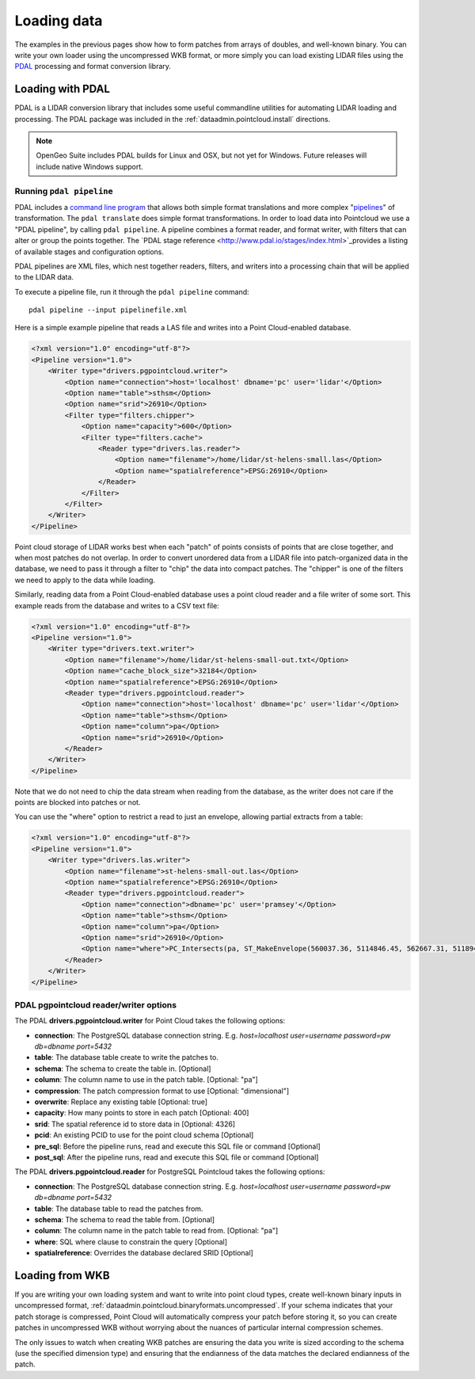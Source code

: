 .. _dataadmin.pointcloud.loadingdata:

Loading data
============

The examples in the previous pages show how to form patches from arrays of doubles, and well-known binary. You can write your own loader using the uncompressed WKB format, or more simply you can load existing LIDAR files using the `PDAL <http://pointcloud.org>`_ processing and format conversion library.


Loading with PDAL
-----------------

PDAL is a LIDAR conversion library that includes some useful commandline utilities for automating LIDAR loading and processing. The PDAL package was included in the :ref:`dataadmin.pointcloud.install` directions.

.. note:: 

   OpenGeo Suite includes PDAL builds for Linux and OSX, but not yet for Windows. Future releases
   will include native Windows support.


Running ``pdal pipeline``
^^^^^^^^^^^^^^^^^^^^^^^^^

PDAL includes a `command line program <http://www.pdal.io/apps.html>`_ that allows both simple format translations and more complex "`pipelines <http://www.pdal.io/pipeline.html>`_" of transformation. The ``pdal translate`` does simple format transformations. In order to load data into Pointcloud we use a "PDAL pipeline", by calling ``pdal pipeline``. A pipeline combines a format reader, and format writer, with filters that can alter or group the points together. The `PDAL stage reference <http://www.pdal.io/stages/index.html>`_provides a listing of available stages and configuration options.

PDAL pipelines are XML files, which nest together readers, filters, and writers into a processing chain that will be applied to the LIDAR data. 

To execute a pipeline file, run it through the ``pdal pipeline`` command::

    pdal pipeline --input pipelinefile.xml

Here is a simple example pipeline that reads a LAS file and writes into a Point Cloud-enabled database.

.. code-block:: xml

    <?xml version="1.0" encoding="utf-8"?>
    <Pipeline version="1.0">
        <Writer type="drivers.pgpointcloud.writer">
            <Option name="connection">host='localhost' dbname='pc' user='lidar'</Option>
            <Option name="table">sthsm</Option>
            <Option name="srid">26910</Option>
            <Filter type="filters.chipper">
                <Option name="capacity">600</Option>
                <Filter type="filters.cache">
                    <Reader type="drivers.las.reader">
                        <Option name="filename">/home/lidar/st-helens-small.las</Option>
                        <Option name="spatialreference">EPSG:26910</Option>
                    </Reader>
                </Filter>
            </Filter>
        </Writer>
    </Pipeline>

Point cloud storage of LIDAR works best when each "patch" of points consists of points that are close together, and when most patches do not overlap. In order to convert unordered data from a LIDAR file into patch-organized data in the database, we need to pass it through a filter to "chip" the data into compact patches. The "chipper" is one of the filters we need to apply to the data while loading.

Similarly, reading data from a Point Cloud-enabled database uses a point cloud reader and a file writer of some sort. This example reads from the database and writes to a CSV text file:

.. code-block:: xml

    <?xml version="1.0" encoding="utf-8"?>
    <Pipeline version="1.0">
        <Writer type="drivers.text.writer">
            <Option name="filename">/home/lidar/st-helens-small-out.txt</Option>
            <Option name="cache_block_size">32184</Option>
            <Option name="spatialreference">EPSG:26910</Option>
            <Reader type="drivers.pgpointcloud.reader">
                <Option name="connection">host='localhost' dbname='pc' user='lidar'</Option>
                <Option name="table">sthsm</Option>
                <Option name="column">pa</Option>
                <Option name="srid">26910</Option>
            </Reader>
        </Writer>
    </Pipeline>

Note that we do not need to chip the data stream when reading from the database, as the writer does not care if the points are blocked into patches or not.

You can use the "where" option to restrict a read to just an envelope, allowing partial extracts from a table:

.. code-block:: xml

    <?xml version="1.0" encoding="utf-8"?>
    <Pipeline version="1.0">
        <Writer type="drivers.las.writer">
            <Option name="filename">st-helens-small-out.las</Option>
            <Option name="spatialreference">EPSG:26910</Option>
            <Reader type="drivers.pgpointcloud.reader">
                <Option name="connection">dbname='pc' user='pramsey'</Option>
                <Option name="table">sthsm</Option>
                <Option name="column">pa</Option>
                <Option name="srid">26910</Option>
                <Option name="where">PC_Intersects(pa, ST_MakeEnvelope(560037.36, 5114846.45, 562667.31, 5118943.24, 26910))</Option>
            </Reader>
        </Writer>
    </Pipeline>


PDAL pgpointcloud reader/writer options
^^^^^^^^^^^^^^^^^^^^^^^^^^^^^^^^^^^^^^^

The PDAL **drivers.pgpointcloud.writer** for Point Cloud takes the following options:

* **connection**: The PostgreSQL database connection string. E.g. `host=localhost user=username password=pw db=dbname port=5432`
* **table**: The database table create to write the patches to.
* **schema**: The schema to create the table in. [Optional]
* **column**: The column name to use in the patch table. [Optional: "pa"]
* **compression**: The patch compression format to use [Optional: "dimensional"]
* **overwrite**: Replace any existing table [Optional: true]
* **capacity**: How many points to store in each patch [Optional: 400]
* **srid**: The spatial reference id to store data in [Optional: 4326]
* **pcid**: An existing PCID to use for the point cloud schema [Optional]
* **pre_sql**: Before the pipeline runs, read and execute this SQL file or command [Optional]
* **post_sql**: After the pipeline runs, read and execute this SQL file or command [Optional]
 
The PDAL **drivers.pgpointcloud.reader** for PostgreSQL Pointcloud takes the following options:

* **connection**: The PostgreSQL database connection string. E.g. `host=localhost user=username password=pw db=dbname port=5432`
* **table**: The database table to read the patches from.
* **schema**: The schema to read the table from. [Optional] 
* **column**: The column name in the patch table to read from. [Optional: "pa"]
* **where**: SQL where clause to constrain the query [Optional]
* **spatialreference**: Overrides the database declared SRID [Optional]


Loading from WKB
----------------

If you are writing your own loading system and want to write into point cloud types, create well-known binary inputs in uncompressed format, :ref:`dataadmin.pointcloud.binaryformats.uncompressed`. If your schema indicates that your patch storage is compressed, Point Cloud will automatically compress your patch before storing it, so you can create patches in uncompressed WKB without worrying about the nuances of particular internal compression schemes.

The only issues to watch when creating WKB patches are ensuring the data you write is sized according to the schema (use the specified dimension type) and ensuring that the endianness of the data matches the declared endianness of the patch.
